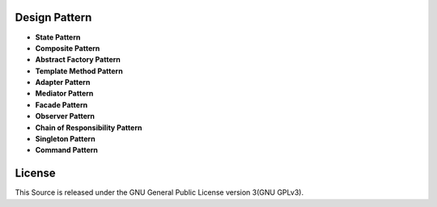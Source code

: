 ==============
Design Pattern
==============

- **State Pattern**

- **Composite Pattern**

- **Abstract Factory Pattern**

- **Template Method Pattern**

- **Adapter Pattern**

- **Mediator Pattern**

- **Facade Pattern**

- **Observer Pattern**

- **Chain of Responsibility Pattern**

- **Singleton Pattern**

- **Command Pattern**


=======
License
=======

This Source is released under the GNU General Public License version 3(GNU GPLv3).
